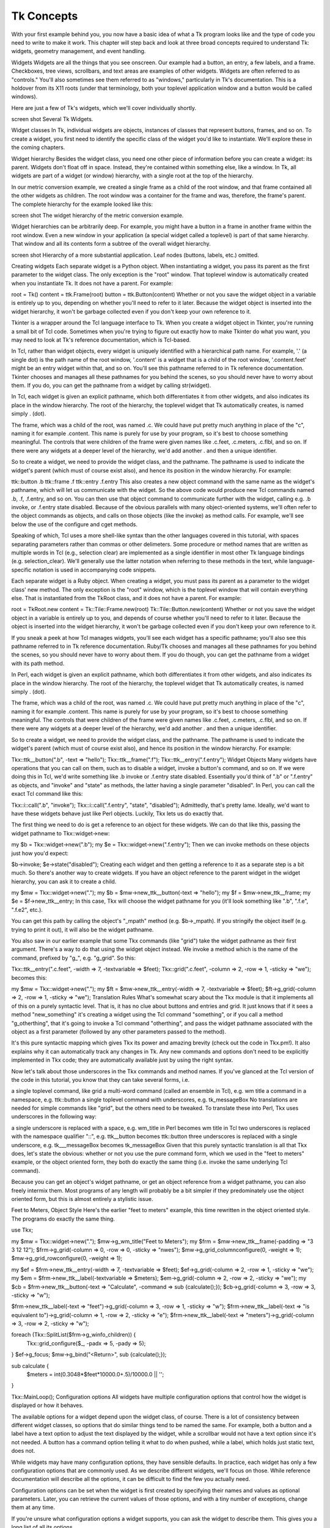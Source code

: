 Tk Concepts
===========

With your first example behind you, you now have a basic idea of what a Tk program looks like and the type of code you need 
to write to make it work. This chapter will step back and look at three broad concepts required to understand Tk: widgets, 
geometry management, and event handling.


Widgets
Widgets are all the things that you see onscreen. Our example had a button, an entry, a few labels, and a frame. 
Checkboxes, tree views, scrollbars, and text areas are examples of other widgets. Widgets are often referred to as 
"controls." You'll also sometimes see them referred to as "windows," particularly in Tk's documentation. This is a holdover 
from its X11 roots (under that terminology, both your toplevel application window and a button would be called windows).

Here are just a few of Tk's widgets, which we'll cover individually shortly.

screen shot
Several Tk Widgets.

Widget classes
In Tk, individual widgets are objects, instances of classes that represent buttons, frames, and so on. To create a widget, 
you first need to identify the specific class of the widget you'd like to instantiate. We'll explore these in the coming 
chapters.

Widget hierarchy
Besides the widget class, you need one other piece of information before you can create a widget: its parent. Widgets don't 
float off in space. Instead, they're contained within something else, like a window. In Tk, all widgets are part of a 
widget (or window) hierarchy, with a single root at the top of the hierarchy.

In our metric conversion example, we created a single frame as a child of the root window, and that frame contained all the 
other widgets as children. The root window was a container for the frame and was, therefore, the frame's parent. The 
complete hierarchy for the example looked like this:

screen shot
The widget hierarchy of the metric conversion example.

Widget hierarchies can be arbitrarily deep. For example, you might have a button in a frame in another frame within the 
root window. Even a new window in your application (a special widget called a toplevel) is part of that same hierarchy. 
That window and all its contents form a subtree of the overall widget hierarchy.

screen shot
Hierarchy of a more substantial application. Leaf nodes (buttons, labels, etc.) omitted.

Creating widgets
Each separate widget is a Python object. When instantiating a widget, you pass its parent as the first parameter to the 
widget class. The only exception is the "root" window. That toplevel window is automatically created when you instantiate 
Tk. It does not have a parent. For example:

root = Tk()
content = ttk.Frame(root)
button = ttk.Button(content)
Whether or not you save the widget object in a variable is entirely up to you, depending on whether you'll need to refer to 
it later. Because the widget object is inserted into the widget hierarchy, it won't be garbage collected even if you don't 
keep your own reference to it.

Tkinter is a wrapper around the Tcl language interface to Tk. When you create a widget object in Tkinter, you're running a 
small bit of Tcl code. Sometimes when you're trying to figure out exactly how to make Tkinter do what you want, you may 
need to look at Tk's reference documentation, which is Tcl-based.

In Tcl, rather than widget objects, every widget is uniquely identified with a hierarchical path name. For example, '.' (a 
single dot) is the path name of the root window, '.content' is a widget that is a child of the root window, '.content.feet' 
might be an entry widget within that, and so on. You'll see this pathname referred to in Tk reference documentation. 
Tkinter chooses and manages all these pathnames for you behind the scenes, so you should never have to worry about them. If 
you do, you can get the pathname from a widget by calling str(widget).

In Tcl, each widget is given an explicit pathname, which both differentiates it from other widgets, and also indicates its 
place in the window hierarchy. The root of the hierarchy, the toplevel widget that Tk automatically creates, is named 
simply . (dot).

The frame, which was a child of the root, was named .c. We could have put pretty much anything in place of the "c", naming 
it for example .content. This name is purely for use by your program, so it's best to choose something meaningful. The 
controls that were children of the frame were given names like .c.feet, .c.meters, .c.flbl, and so on. If there were any 
widgets at a deeper level of the hierarchy, we'd add another . and then a unique identifier.

So to create a widget, we need to provide the widget class, and the pathname. The pathname is used to indicate the widget's 
parent (which must of course exist also), and hence its position in the window hierarchy. For example:

ttk::button .b
ttk::frame .f
ttk::entry .f.entry
This also creates a new object command with the same name as the widget's pathname, which will let us communicate with the 
widget. So the above code would produce new Tcl commands named .b, .f, .f.entry, and so on. You can then use that object 
command to communicate further with the widget, calling e.g. .b invoke, or .f.entry state disabled. Because of the obvious 
parallels with many object-oriented systems, we'll often refer to the object commands as objects, and calls on those 
objects (like the invoke) as method calls. For example, we'll see below the use of the configure and cget methods.

Speaking of which, Tcl uses a more shell-like syntax than the other languages covered in this tutorial, with spaces 
separating parameters rather than commas or other delimeters. Some procedure or method names that are written as multiple 
words in Tcl (e.g., selection clear) are implemented as a single identifier in most other Tk language bindings (e.g. 
selection_clear). We'll generally use the latter notation when referring to these methods in the text, while 
language-specific notation is used in accompanying code snippets.

Each separate widget is a Ruby object. When creating a widget, you must pass its parent as a parameter to the widget class' 
new method. The only exception is the "root" window, which is the toplevel window that will contain everything else. That 
is instantiated from the TkRoot class, and it does not have a parent. For example:

root = TkRoot.new 
content = Tk::Tile::Frame.new(root)
Tk::Tile::Button.new(content)
Whether or not you save the widget object in a variable is entirely up to you, and depends of course whether you'll need to 
refer to it later. Because the object is inserted into the widget hierarchy, it won't be garbage collected even if you 
don't keep your own reference to it.

If you sneak a peek at how Tcl manages widgets, you'll see each widget has a specific pathname; you'll also see this 
pathname referred to in Tk reference documentation. Ruby/Tk chooses and manages all these pathnames for you behind the 
scenes, so you should never have to worry about them. If you do though, you can get the pathname from a widget with its 
path method.

In Perl, each widget is given an explicit pathname, which both differentiates it from other widgets, and also indicates its 
place in the window hierarchy. The root of the hierarchy, the toplevel widget that Tk automatically creates, is named 
simply . (dot).

The frame, which was a child of the root, was named .c. We could have put pretty much anything in place of the "c", naming 
it for example .content. This name is purely for use by your program, so it's best to choose something meaningful. The 
controls that were children of the frame were given names like .c.feet, .c.meters, .c.flbl, and so on. If there were any 
widgets at a deeper level of the hierarchy, we'd add another . and then a unique identifier.

So to create a widget, we need to provide the widget class, and the pathname. The pathname is used to indicate the widget's 
parent (which must of course exist also), and hence its position in the window hierarchy. For example:

Tkx::ttk__button(".b", -text => "hello");
Tkx::ttk__frame(".f");
Tkx::ttk__entry(".f.entry");
Widget Objects
Many widgets have operations that you can call on them, such as to disable a widget, invoke a button's command, and so on. 
If we were doing this in Tcl, we'd write something like .b invoke or .f.entry state disabled. Essentially you'd think of 
".b" or ".f.entry" as objects, and "invoke" and "state" as methods, the latter having a single parameter "disabled". In 
Perl, you can call the exact Tcl command like this:

Tkx::i::call(".b", "invoke");
Tkx::i::call(".f.entry", "state", "disabled");
Admittedly, that's pretty lame. Ideally, we'd want to have these widgets behave just like Perl objects. Luckily, Tkx lets 
us do exactly that.

The first thing we need to do is get a reference to an object for these widgets. We can do that like this, passing the 
widget pathname to Tkx::widget->new:

my $b = Tkx::widget->new(".b");
my $e = Tkx::widget->new(".f.entry");
Then we can invoke methods on these objects just how you'd expect:

$b->invoke;
$e->state("disabled");
Creating each widget and then getting a reference to it as a separate step is a bit much. So there's another way to create 
widgets. If you have an object reference to the parent widget in the widget hierarchy, you can ask it to create a child.

my $mw = Tkx::widget->new(".");
my $b = $mw->new_ttk__button(-text => "hello");
my $f = $mw->new_ttk__frame;
my $e = $f->new_ttk__entry;
In this case, Tkx will choose the widget pathname for you (it'll look something like ".b", ".f.e", ".f.e2", etc.).

You can get this path by calling the object's "_mpath" method (e.g. $b->_mpath). If you stringify the object itself (e.g. 
trying to print it out), it will also be the widget pathname.

You also saw in our earlier example that some Tkx commands (like "grid") take the widget pathname as their first argument. 
There's a way to do that using the widget object instead. We invoke a method which is the name of the command, prefixed by 
"g_", e.g. "g_grid". So this:

Tkx::ttk__entry(".c.feet", -width => 7, -textvariable => \$feet);
Tkx::grid(".c.feet", -column => 2, -row => 1, -sticky => "we");
becomes this:

my $mw = Tkx::widget->new(".");
my $ft = $mw->new_ttk__entry(-width => 7, -textvariable => \$feet);
$ft->g_grid(-column => 2, -row => 1, -sticky => "we");
Translation Rules
What's somewhat scary about the Tkx module is that it implements all of this on a purely syntactic level. That is, it has 
no clue about buttons and entries and grid. It just knows that if it sees a method "new_something" it's creating a widget 
using the Tcl command "something", or if you call a method "g_otherthing", that it's going to invoke a Tcl command 
"otherthing", and pass the widget pathname associated with the object as a first parameter (followed by any other 
parameters passed to the method).

It's this pure syntactic mapping which gives Tkx its power and amazing brevity (check out the code in Tkx.pm!). It also 
explains why it can automatically track any changes in Tk. Any new commands and options don't need to be explicitly 
implemented in Tkx code; they are automatically available just by using the right syntax.

Now let's talk about those underscores in the Tkx commands and method names. If you've glanced at the Tcl version of the 
code in this tutorial, you know that they can take several forms, i.e.

a single toplevel command, like grid
a multi-word command (called an ensemble in Tcl), e.g. wm title
a command in a namespace, e.g. ttk::button
a single toplevel command with underscores, e.g. tk_messageBox
No translations are needed for simple commands like "grid", but the others need to be tweaked. To translate these into 
Perl, Tkx uses underscores in the following way:

a single underscore is replaced with a space, e.g. wm_title in Perl becomes wm title in Tcl
two underscores is replaced with the namespace qualifier "::", e.g. ttk__button becomes ttk::button
three underscores is replaced with a single underscore, e.g. tk___messageBox becomes tk_messageBox
Given that this purely syntactic translation is all that Tkx does, let's state the obvious: whether or not you use the pure 
command form, which we used in the "feet to meters" example, or the object oriented form, they both do exactly the same 
thing (i.e. invoke the same underlying Tcl command).

Because you can get an object's widget pathname, or get an object reference from a widget pathname, you can also freely 
intermix them. Most programs of any length will probably be a bit simpler if they predominately use the object oriented 
form, but this is almost entirely a stylistic issue.

Feet to Meters, Object Style
Here's the earlier "feet to meters" example, this time rewritten in the object oriented style. The programs do exactly the 
same thing.

use Tkx;

my $mw = Tkx::widget->new(".");
$mw->g_wm_title("Feet to Meters");
my $frm = $mw->new_ttk__frame(-padding => "3 3 12 12");
$frm->g_grid(-column => 0, -row => 0, -sticky => "nwes");
$mw->g_grid_columnconfigure(0, -weight => 1);
$mw->g_grid_rowconfigure(0, -weight => 1);

my $ef = $frm->new_ttk__entry(-width => 7, -textvariable => \$feet);
$ef->g_grid(-column => 2, -row => 1, -sticky => "we");
my $em = $frm->new_ttk__label(-textvariable => \$meters);
$em->g_grid(-column => 2, -row => 2, -sticky => "we");
my $cb = $frm->new_ttk__button(-text => "Calculate", -command => sub {calculate();});
$cb->g_grid(-column => 3, -row => 3, -sticky => "w");

$frm->new_ttk__label(-text => "feet")->g_grid(-column => 3, -row => 1, -sticky => "w");
$frm->new_ttk__label(-text => "is equivalent to")->g_grid(-column => 1, -row => 2, -sticky => "e");
$frm->new_ttk__label(-text => "meters")->g_grid(-column => 3, -row => 2, -sticky => "w");

foreach (Tkx::SplitList($frm->g_winfo_children)) {
    Tkx::grid_configure($_, -padx => 5, -pady => 5);
}
$ef->g_focus;
$mw->g_bind("<Return>", sub {calculate();});

sub calculate {
   $meters = int(0.3048*$feet*10000.0+.5)/10000.0 || '';
}

Tkx::MainLoop();
Configuration options
All widgets have multiple configuration options that control how the widget is displayed or how it behaves.

The available options for a widget depend upon the widget class, of course. There is a lot of consistency between different 
widget classes, so options that do similar things tend to be named the same. For example, both a button and a label have a 
text option to adjust the text displayed by the widget, while a scrollbar would not have a text option since it's not 
needed. A button has a command option telling it what to do when pushed, while a label, which holds just static text, does 
not.

While widgets may have many configuration options, they have sensible defaults. In practice, each widget has only a few 
configuration options that are commonly used. As we describe different widgets, we'll focus on those. While reference 
documentation will describe all the options, it can be difficult to find the few you actually need.

Configuration options can be set when the widget is first created by specifying their names and values as optional 
parameters. Later, you can retrieve the current values of those options, and with a tiny number of exceptions, change them 
at any time.

If you're unsure what configuration options a widget supports, you can ask the widget to describe them. This gives you a 
long list of all its options.

This is all best illustrated with the following interactive dialog with the interpreter.

% python
>>> from tkinter import *
>>> from tkinter import ttk
>>> root = Tk()

# create a button, passing two options:
>>> button = ttk.Button(root, text="Hello", command="buttonpressed")
>>> button.grid()

#check the current value of the text option:
>>> button['text']
'Hello'

# change the value of the text option:
>>> button['text'] = 'goodbye'

# another way to do the same thing:
>>> button.configure(text='goodbye')

# check the current value of the text option:
>>> button['text']
'goodbye'

# get all information about the text option:
>>> button.configure('text')
('text', 'text', 'Text', '', 'goodbye')

# get information on all options for this widget:
>>> button.configure()
{'cursor': ('cursor', 'cursor', 'Cursor', '', ''), 'style': ('style', 'style', 'Style', '', ''), 
'default': ('default', 'default', 'Default', <index object at 0x00DFFD10>, <index object at 0x00DFFD10>), 
'text': ('text', 'text', 'Text', '', 'goodbye'), 'image': ('image', 'image', 'Image', '', ''), 
'class': ('class', '', '', '', ''), 'padding': ('padding', 'padding', 'Pad', '', ''), 
'width': ('width', 'width', 'Width', '', ''), 
'state': ('state', 'state', 'State', <index object at 0x0167FA20>, <index object at 0x0167FA20>), 
'command': ('command', 'command' , 'Command', '', 'buttonpressed'), 
'textvariable': ('textvariable', 'textVariable', 'Variable', '', ''), 
'compound': ('compound', 'compound', 'Compound', <index object at 0x0167FA08>, <index object at 0x0167FA08>), 
'underline': ('underline', 'underline', 'Underline', -1, -1), 
'takefocus': ('takefocus', 'takeFocus', 'TakeFocus', '', 'ttk::takefocus')}
% wish8.5
create a button, passing two options:
% grid [ttk::button .b -text "Hello" -command {button_pressed}]
check the current value of the text option:
% .b cget -text
Hello
check the current value of the command option:
% .b cget -command
button_pressed
change the value of the text option:
% .b configure -text Goodbye
check the current value of the text option:
% .b cget -text
Goodbye
get all information about the text option:
% .b configure -text
-text text Text {} Goodbye
get information on all options for this widget:
% .b configure
{-takefocus takeFocus TakeFocus ttk::takefocus ttk::takefocus} 
{-command command Command {} button_pressed} {-default default Default normal normal} 
{-text text Text {} Goodbye} {-textvariable textVariable Variable {} {}} 
{-underline underline Underline -1 -1} {-width width Width {} {}} {-image image Image {} {}} 
{-compound compound Compound none none} {-padding padding Pad {} {}} 
{-state state State normal normal} {-takefocus takeFocus TakeFocus {} ttk::takefocus} 
{-cursor cursor Cursor {} {}} {-style style Style {} {}} {-class {} {} {} {}}
% irb
irb(main):001:0> require 'tk'
=> true
irb(main):002:0> require 'tkextlib/tile'
=> true
create a button, passing two options:
irb(main):003:0> root = TkRoot.new
=> #<TkRoot:0xb7c8c9d8 @path=".">
irb(main):004:0> button = Tk::Tile::Button.new(root) {text "Hello"; command "button_pressed"}.grid
=> #<Tk::Tile::TButton:0xb7c86ab0 @cmdtbl=["c00001"], @path=".w00000">
check the current value of the text option:
irb(main):005:0> button['text']
=> "Hello"
check the current value of the command option:
irb(main):006:0> button['command']
=> #<cb_entry:fdbe42342>
change the value of the text option:
irb(main):007:0> button['text'] = 'goodbye'
=> "goodbye"
check the current value of the text option:
irb(main):008:0> button['text']
=> "goodbye"
get all information about the text option:
irb(main):009:0> button.configinfo 'text'
=> ["text", "text", "Text", "", "goodbye"]
get information on all options for this widget:
irb(main):010:0> button.configinfo
=> [["takefocus", "takeFocus", "TakeFocus", true, true], ["command", "command", "Command", "", #<cb_entry:fdbe42342>], 
["default", "default", "Default", "normal", "normal"], ["text", "text", "Text", "", "goodbye"],
 ["textvariable", "textVariable", "Variable", nil, nil], 
["underline", "underline", "Underline", -1, -1], ["width", "width", "Width", "", ""], 
["image", "image", "Image", "", ""], ["compound", "compound", "Compound", "none", "none"], 
["padding", "padding", "Pad", "", ""], ["state", "state", "State", "normal", "normal"], 
["takefocus", "takeFocus", "TakeFocus", nil, true], ["cursor", "cursor", "Cursor", "", ""], 
["style", "style", "Style", [], []], ["class", "", "", "", ""]]
run Perl interactively using the program "psh":
% psh
Perl> use Tkx
Perl> $mw = Tkx::widget->new(".")
.
create a button, passing two options:
Perl> ($b = $mw->new_ttk__button(-text => "Hello", -command => sub {button_pressed();}))->g_grid
.b
check the current value of the text option:
  (note that "m_<foo>" is another one of those magic Tkx translations 
   like "g_<foo>"; in this case it means call the <foo> method on the object)
Perl> $b->m_cget(-text)
Hello
conveniently, the "m_" part is almost always optional:
Perl> $b->cget(-text)
Hello
check the current value of the command option:
Perl> $b->cget(-command)
::perl::CODE(0x839020)
change the value of the text option:
Perl> $b->configure(-text => "Goodbye")

check the current value of the text option:
Perl> $b->cget(-text)
Goodbye
get all information about the text option:
Perl> $b->configure(-text)
-text text Text {} Goodbye
convert the Tcl list this returns into a Perl list:
Perl> Tkx::SplitList($b->configure(-text))
-text, text, Text, , Goodbye
get information on all options for this widget:
Perl> $b->configure
{-takefocus takeFocus TakeFocus ttk::takefocus ttk::takefocus} 
{-command command Command {} ::perl::CODE(0x839020)} {-default default Default normal normal} 
{-text text Text {} Goodbye} {-textvariable textVariable Variable {} {}} 
{-underline underline Underline -1 -1} {-width width Width {} {}} {-image image Image {} {}} 
{-compound compound Compound none none} {-padding padding Pad {} {}} 
{-state state State normal normal} {-takefocus takeFocus TakeFocus {} ttk::takefocus} 
{-cursor cursor Cursor {} {}} {-style style Style {} {}} {-class {} {} {} {}}
As you can see, for each option, Tk will show you the name of the option and its current value (along with three other 
attributes which you can usually ignore).

Ok, if you really want to know, here are the details on the five pieces of data provided for each configuration option. The 
most useful are the first, the option's name, and the fifth, which is the option's current value. The fourth is the default 
value of the option, or in other words, the value it would have if you didn't change it. The other two relate to something 
called the option database. We'll briefly touch on it when we discuss menus, but it's not used in modern applications. The 
second item is the option's name in the database, and the third is its class.

Styles and themes
Tk's "classic" widgets each have a very large number of configuration options, providing for very precise control over 
numerous details of each individual widget's appearance. The need to customize each individual widget often resulted in a 
great deal of repetitive code and inconsistencies.

Tk's "themed" widgets move most of these details into theme and style objects, separate from the widget itself. This makes 
it far easier to create consistent user interfaces while using much less code to do it.

Styles and themes are covered in detail towards the end of the book. It explains the benefits.

So why use styles and themes in Tk? They take the fine-grained details of appearance decisions away from individual 
instances of widgets.

That makes for cleaner code and less repetition. If you have 20 entry widgets in your application, you don't need to repeat 
the exact appearance details every time you create one (or write a wrapper function). Instead, you assign them a style.

Themes collect a series of styles, putting all appearance decisions in one place. And because styles for a button and 
styles for other widgets can share common elements, collecting them in themes promotes consistency and improves reuse.

Changing themes allows for radical customization of your application's appearance. For most mainstream desktop 
applications, it's unlikely you will need to do so. However, you'll see in the next chapter how individual styles can be 
applied to widgets in lieu of making fine-grained changes to individual widgets.

These very different approaches to customization between classic and themed widgets are the main reason both sets of 
widgets exist today. It would not have been feasible to add support for themes while still maintaining backward 
compatibility.

Widget introspection
Tk exposes a treasure trove of information about each and every widget that your application can take advantage of. Much of 
it is available via the winfo facility; see the winfo command reference for full details.

This short example traverses the widget hierarchy, using each widget's winfo_children method to identify child widgets that 
need to be examined. For each widget, we print some basic information, including its class (button, frame, etc.), width, 
height, and position relative to its parent.

def print_hierarchy(w, depth=0):
    print('  '*depth + w.winfo_class() + ' w=' + str(w.winfo_width()) + ' h=' + str(w.winfo_height()) + ' x=' + 
str(w.winfo_x()) + ' y=' + str(w.winfo_y()))
    for i in w.winfo_children():
        print_hierarchy(i, depth+1)

print_hierarchy(root)
proc print_hierarchy {w {depth 0}} {
    puts "[string repeat "  " $depth][winfo class $w] w=[winfo width $w] h=[winfo height $w] x=[winfo x $w] y=[winfo y $w]"
    foreach i [winfo children $w] {
        print_hierarchy $i [expr {$depth+1}]
    }
}
print_hierarchy .
def print_hierarchy(w, depth=0)
    print("  "*depth + w.winfo_class() + ' w=' + w.winfo_width().to_s + ' h=' + w.winfo_height().to_s + ' x=' + 
w.winfo_x().to_s + ' y=' + w.winfo_y().to_s + "\n")
    w.winfo_children().each do |i| 
        print_hierarchy(i, depth+1)
    end
end
print_hierarchy root
sub print_hierarchy {
    my ($w, $depth) = @_;
    $depth //= 0;
    print("  "x$depth, $w->g_winfo_class(), " w=", $w->g_winfo_width(), " h=", $w->g_winfo_height(), " x=", 
$w->g_winfo_x(), " y=", $w->g_winfo_y(), "\n");
    foreach (Tkx::SplitList($w->g_winfo_children())) {
        print_hierarchy(Tkx::widget->new($_), $depth+1);
    }
}
print_hierarchy($mw);
The following are some of the most useful methods:

winfo_class:
a class identifying the type of widget, e.g., TButton for a themed button
winfo_children:
a list of widgets that are the direct children of a widget in the hierarchy
winfo_parent:
parent of the widget in the hierarchy
winfo_toplevel:
the toplevel window containing this widget
winfo_width, winfo_height:
current width and height of the widget; not accurate until it appears onscreen
winfo_reqwidth, winfo_reqheight:
the width and height that the widget requests of the geometry manager (more on this shortly)
winfo_x, winfo_y:
the position of the top-left corner of the widget relative to its parent
winfo_rootx, winfo_rooty:
the position of the top-left corner of the widget relative to the entire screen
winfo_vieweable:
whether the widget is displayed or hidden (all its ancestors in the hierarchy must be viewable for it to be viewable)
Geometry management
As you've seen, widgets don't appear on the screen just by creating them. Placing widgets on the screen (and precisely 
where they are placed) is a separate step called geometry management.

In our feet to meters example, positioning each widget was accomplished by the grid command. We specified the column and 
row where we wanted each widget placed], how things were aligned within the grid, etc. Grid is an example of a geometry 
manager (of which there are several in Tk, grid being the most useful). For now, we'll look at geometry management in 
general; we'll talk about grid in a later chapter.

A geometry manager's job is to figure out exactly where those widgets are going to be put. This turns out to be a complex 
optimization problem, and a good geometry manager relies on quite sophisticated algorithms. A good geometry manager 
provides the flexibility, power, and ease of use that makes programmers happy. It also makes it easy to create appealing 
user interface layouts without needing to jump through hoops. Tk's grid is, without a doubt, one of the absolute best.

We'll go into more detail in a later chapter, but grid was introduced several years after Tk became popular. Before that, 
an older geometry manager named pack was most commonly used. It's equally powerful but much harder to use, making it 
onerous to create layouts that look appealing today. Unfortunately, much of the example Tk code and documentation out there 
uses pack instead of grid (a good clue to how current it is). The widespread use of pack is a leading reason that so many 
Tk user interfaces look terrible. Start new code with grid, and upgrade old code when you can.

The problem
The problem for a geometry manager is to take all the different widgets the program creates, plus the program's 
instructions for where in the window each should go (explicitly, or more often, relative to other widgets), and then 
actually position them in the window.

In doing so, the geometry manager has to balance multiple constraints. Consider these situations:

The widgets may have a natural size, e.g., the natural width of a label would depend on the text it displays and the font 
used to display it. What if the application window containing all these different widgets isn't big enough to accommodate 
them? The geometry manager must decide which widgets to shrink to fit, by how much, etc.
If the application window is bigger than the natural size of all the widgets, how is the extra space used? Is extra space 
placed between each widget, and if so, how is that space distributed? Is it used to make certain widgets larger than they 
usually are, such as a text entry growing to fill a wider window? Which widgets should grow?
If the application window is resized, how does the size and position of each widget inside it change? Will certain areas 
(e.g., a text entry area) expand or shrink while other parts stay the same size, or is the area distributed differently? Do 
certain widgets have a minimum size that you want to avoid going below? A maximum size? Does the window itself have a 
minimum or maximum size?
How can widgets in different parts of the user interface be aligned with each other? How much space should be left between 
them? This is needed to present a clean layout and comply with platform-specific user interface guidelines.
For a complex user interface, which may have many frames nested in other frames nested in the window (etc.), how can all 
the above be accomplished, trading off the conflicting demands of different parts of the entire user interface?
How it works
Geometry management in Tk relies on the concept of master and slave widgets. A master is a widget, typically a toplevel 
application window or a frame. It contains other widgets, called slaves. You can think of a geometry manager taking control 
of the master widget and deciding how all the slave widgets will be displayed within.

The computing community has embraced the more general societal trend towards more diversity, sensitivity, and awareness 
about the impacts of language. As a result, the Tk core will slowly adopt a more inclusive set of terminology. For example, 
where it makes sense, "parent" and "child" will be preferred over "master" and "slave." The current terminology will not 
disappear to preserve backward compatibility. This is something to be aware of for the future. For more details, see TIP 
#581.

Your program tells the geometry manager what slaves to manage within the master, i.e., via calling grid. Your program also 
provides hints as to how it would like each slave to be displayed, e.g., via the column and row options. You can also 
provide other information to the geometry manager. For example, we used columnconfigure and rowconfigure to indicate the 
columns and rows we'd like to expand if extra space is available in the window. Note that all these parameters and hints 
are specific to grid; other geometry managers would use different ones.

The geometry manager collects information about the slaves in the master and the total size of the master. It asks each 
slave widget for its natural size, i.e., how large it would ideally be displayed. The geometry manager's internal algorithm 
calculates the rectangular area each slave will be allocated (if any!). The slave is then responsible for rendering itself 
within that particular rectangle. And of course, we repeat the whole process whenever the size of the master changes (e.g., 
because the toplevel window was resized), the natural size of a slave changes (e.g., because we've changed the text in a 
label), or any geometry manager parameters change (e.g., like row, column, or sticky).

This all works recursively as well. In our example, we had a content frame inside the toplevel application window and then 
several other widgets inside the content frame. We, therefore, had to manage the geometry for two different masters. At the 
outer level, the toplevel window was the master, and the content frame was its slave. At the inner level, the content frame 
was the master, with each of the other widgets being slaves. Notice that the same widget, e.g., the content frame, can be 
both a master and a slave! As we saw previously, this widget hierarchy can be nested much more deeply.

While each master can be managed by only one geometry manager (e.g., grid), different masters can have different geometry 
managers. While grid is the right choice most of the time, others may make sense for a particular layout used in one part 
of your user interface. Other Tk geometry managers include pack, which we've mentioned, and place, which leaves all layout 
decisions entirely up to you. Some complex widgets like canvas and text let you embed other widgets, making them de facto 
geometry managers.

Finally, we've been assuming that slave widgets are the immediate children of their master in the widget hierarchy. While 
this is usually the case, and mostly there's no good reason to do it any other way, it's also possible (with some 
restrictions) to get around this.

Event handling
As with most user interface toolkits, Tk runs an event loop that receives events from the operating system. These are 
things like button presses, keystrokes, mouse movement, window resizing, and so on.

Generally, Tk takes care of managing this event loop for you. It will figure out what widget the event applies to (did a 
user click on this button? if a key was pressed, which textbox had the focus?), and dispatch the event accordingly. 
Individual widgets know how to respond to events; for example, a button might change color when the mouse moves over it and 
revert back when the mouse leaves.

It's critical in event-driven applications that the event loop not be blocked. The event loop runs continuously, normally 
executing dozens of steps per second. At every step, it processes an event. If your program is performing a long operation, 
it can potentially block the event loop. In that case, no events would be processed, no drawing would be done, and it would 
appear as if your application is frozen. There are many ways to prevent this from happening. We'll discuss this in more 
detail in a later chapter.

Command callbacks
You often want your program to handle some event in a particular way, e.g., do something when a button is pushed. For those 
events that are most frequently customized (what good is a button without something happening when you press it?), the 
widget lets you specify a callback via a widget configuration option. We saw this in the example with the command option of 
the button.

def calculate(*args):
    ...

ttk.Button(mainframe, text="Calculate", command=calculate)
proc calculate {} {...}

ttk::button .c.calc -text "Calculate" -command calculate
def calculate
   ...
   
Tk::Tile::Button.new(content) {text 'Calculate'; command {calculate}}
sub calculate {...}

Tkx::ttk__button(".c.calc", -text => "Calculate", -command => sub {calculate();});
Callbacks in Tk tend to be simpler than in user interface toolkits used with compiled languages (where a callback must be a 
procedure with a certain set of parameters or an object method with a certain signature). Instead, the callback is just an 
ordinary bit of code that the interpreter evaluates. While it can be as complicated as you want to make it, most of the 
time, you'll just want your callback to call some other function or method.

Binding to events
For events that don't have a widget-specific callback configuration option associated with them, you can use Tk's bind to 
capture any event and then (like with callbacks) execute an arbitrary piece of code.

Here's a (silly) example showing a label responding to different events. When an event occurs, a description of the event 
is displayed in the label.

from tkinter import *
from tkinter import ttk
root = Tk()
l =ttk.Label(root, text="Starting...")
l.grid()
l.bind('<Enter>', lambda e: l.configure(text='Moved mouse inside'))
l.bind('<Leave>', lambda e: l.configure(text='Moved mouse outside'))
l.bind('<ButtonPress-1>', lambda e: l.configure(text='Clicked left mouse button'))
l.bind('<3>', lambda e: l.configure(text='Clicked third mouse button'))
l.bind('<Double-1>', lambda e: l.configure(text='Double clicked'))
l.bind('<B3-Motion>', lambda e: l.configure(text=f'third button drag to {e.x},{e.y}'))
root.mainloop()
package require Tk
grid [ttk::label .l -text "Starting..."] 
bind .l <Enter> {.l configure -text "Moved mouse inside"}
bind .l <Leave> {.l configure -text "Moved mouse outside"}
bind .l <ButtonPress-1> {.l configure -text "Clicked left mouse button"}
bind .l <3> {.l configure -text "Clicked third mouse button"}
bind .l <Double-1> {.l configure -text "Double clicked"}
bind .l <B3-Motion> {.l configure -text "third button drag to %x %y"}
Note that the bind command lives in the global namespace; there is not a ttk::bind command.

require 'tk'
require 'tkextlib/tile'
root = TkRoot.new
l = Tk::Tile::Label.new(root) {text "Starting..."}.grid
l.bind("Enter") {l['text'] = "Moved mouse inside"}
l.bind("Leave") {l['text'] = "Moved mouse outside"}
l.bind("ButtonPress-1") {l['text'] = "Clicked left mouse button"}
l.bind("3") {l['text'] = "Clicked third mouse button"}
l.bind("Double-1") {l['text'] = "Double clicked"}
l.bind("B3-Motion", proc{|x,y| l['text'] = "third button drag to #{x} #{y}"}, "%x %y")
Tk.mainloop
use Tkx;
my $mw = Tkx::widget->new(".");
(my $l = $mw->new_ttk__label(-text => "Starting..."))->g_grid;
$l->g_bind("<Enter>",     sub {$l->configure(-text => "Moved mouse inside")});
$l->g_bind("<Leave>",     sub {$l->configure(-text => "Moved mouse outside")});
$l->g_bind("<ButtonPress-1>",         sub {$l->configure(-text => "Clicked left mouse button")});
$l->g_bind("<3>",         sub {$l->configure(-text => "Clicked third mouse button")});
$l->g_bind("<Double-1>",  sub {$l->configure(-text => "Double clicked")});
$l->g_bind("<B3-Motion>", [sub { my($x,$y) = @_;
                                 $l->configure(-text => "third button drag to $x $y")
	                   }, Tkx::Ev("%x", "%y")]);
Tkx::MainLoop();
The first two bindings are pretty straightforward, just watching for simple events. An <Enter> event means the mouse has 
moved over top the widget, while the <Leave> event is generated when the mouse moves outside the widget to a different one.

The next binding looks for a mouse click, specifically a <ButtonPress-1> event. Here, the <ButtonPress> is the actual 
event, but the -1 is an event detail specifying the left (main) mouse button on the mouse. The binding will only trigger 
when a <ButtonPress> event is generated involving the main mouse button. If another mouse button was clicked, this binding 
would ignore it.

This next binding looks for a <3> event. This is actually a shorthand for <ButtonPress-3>. It will respond to events 
generated when the third mouse button is clicked. The next binding, <Double-1> (shorthand for <Double-ButtonPress-1>) adds 
another modifier, Double, and so will respond to the left mouse button being double-clicked.

The last binding (<B3-Motion>) also uses a modifier: capture mouse movement (Motion), but only when the third mouse button 
(B3) is held down.

You may have noticed we're being a bit cagey, referring to the "left" mouse button and the "third" mouse button… not the 
"right" mouse button. On Windows and Linux/X11, which have three button mouses, button #1 is the left button and button #3 
is the right button. On macOS, things are different. Sometimes, only a single button mouse is available, in which case 
we'll never get an event for button #3. When a three button mouse is available on macOS, however, the right button is 
actually button #2, not button #3. On macOS, button #3 is the middle button (or scroll wheel button), which is button #2 on 
Windows and Linux/X11. We'll return to this in the chapter on menus.

This last binding also shows an example of how to use event parameters. Many events carry additional information, e.g., the 
position of the mouse when it's clicked. Tk provides access to these parameters in Tcl callback scripts through the use of 
percent substitutions. These percent substitutions let you capture them so they can be used in your script. We'll see 
percent substitutions used later in another context, entry widget validation.

Tkinter abstracts away these percent substitutions and instead encapsulates all the event parameters in an event object. 
Above, we used the x and y fields to retrieve the mouse position.

What's with the lambda expressions? Tkinter expects you to provide a function as the event callback, which is passed an 
event object representing the event that triggered the callback. It's sometimes not worth the bother of defining regular 
named functions for one-off trivial callbacks, such as in this example. But we still need to accept that event object as a 
parameter. Here, we've used Python's anonymous functions via lambda to do just that, ignoring it in all but the last 
binding. In real applications, you'll almost always use a regular function, such as the calculate function in our feet to 
meters example, or a method of an object.

As we've described here, and throughout Tk's documentation, events in Tk are surrounded by angle brackets, e.g. <Enter>. 
The Ruby/Tk authors decided to strip the angle brackets from events in its API, e.g., Enter.

Tkx lets us provide command callbacks as just a Perl function (the first five), or as a two element array (the last case). 
The first element is the Perl code to be called, while the second array element specifies parameters to pass to that code. 
The function Tkx::Ev() will expand its parameter (%x %y in this case) when the callback is invoked, which will perform the 
percent substitutions. These then are passed as parameters to our function.

Multiple bindings for an event
We've just seen how event bindings can be assigned to an individual widget. When a matching event is received by that 
widget, the binding is triggered. But that's not all you can do.

Your binding can capture not only a single event but a short sequence of events. The <Double-1> binding triggers when two 
mouse clicks occur in a short time. You can do the same thing to capture two keys pressed in a row, e.g., 
<KeyPress-a><KeyPress-b> or simply <a><b>.

For keyboard events, case matters. If you want to bind to a capital A, use <KeyPress-A> or <A>.

You can also assign an event binding to a toplevel window. When a matching event occurs anywhere in that window, the 
binding is triggered. In our feet to meters example, we set up a binding for the "Return" key on the main application 
toplevel window. If the "Return" key is pressed when any widget contained in the toplevel window had the focus, that 
binding will fire.

Less commonly, you can create event bindings triggered when a matching event occurs anywhere in the application or even for 
events received by any widget of a given class, e.g., all buttons.

More than one binding can fire for an event. This keeps event handlers concise and limited in scope, making for more 
modular code. For example, the behavior of each widget class in Tk is itself defined with script-level event bindings. 
These stay separate from event bindings in your application. Event bindings assigned to a widget can also be changed (or 
deleted) at any time. They can be modified to alter event handling for widgets of a certain class or parts of your 
application. You can reorder, extend, or change the sequence of event bindings that are triggered for each widget; see the 
bindtags command reference if you're curious.

Available events
The most common events are described below, along with the circumstances when they are generated. Some are generated on 
some platforms and not others. For a complete description of all the different event names, modifiers, and the different 
event parameters that are available with each, the best place to look is the bind command reference.

<Activate>:
Window has become active.
<Deactivate>:
Window has been deactivated.
<MouseWheel>:
Scroll wheel on mouse has been moved.
<KeyPress>:
Key on keyboard has been pressed down.
<KeyRelease>:
Key has been released.
<ButtonPress>:
A mouse button has been pressed.
<ButtonRelease>:
A mouse button has been released.
<Motion>:
Mouse has been moved.
<Configure>:
Widget has changed size or position.
<Destroy>:
Widget is being destroyed.
<FocusIn>:
Widget has been given keyboard focus.
<FocusOut>:
Widget has lost keyboard focus.
<Enter>:
Mouse pointer enters widget.
<Leave>:
Mouse pointer leaves widget.
Event detail for mouse events is the button that was pressed, e.g., 1, 2, or 3. For keyboard events, it's the specific key, 
e.g., A, 9, space, plus, comma, equal. A complete list can be found in the keysyms command reference.

Event modifiers can include, e.g., B1 or Button1 to signify the main mouse button being held down, Double or Triple for 
sequences of the same event. Key modifiers for when keys on the keyboard are held down inline Control, Shift, Alt, Option, 
and Command.

Virtual events
The events we've seen so far are low-level operating system events like mouse clicks and window resizes. Many widgets also 
generate higher-level, semantic events called virtual events. These are indicated by double angle brackets around the event 
name, e.g., <<foo>>.

As we've mentioned, Ruby/Tk strips away the (single) angle brackets from regular event names. Virtual events use a single 
set of angle brackets, e.g., <foo>.
For example, a listbox widget generates a <<ListboxSelect>> virtual event whenever its selection changes. The same virtual 
event is generated whether a user clicked on an item, selected using the arrow keys, or another way. Virtual events avoid 
the problem of setting up multiple, possibly platform-specific event bindings to capture common changes. The available 
virtual events for a widget will be listed in the documentation for the widget class.

Tk also defines virtual events for common operations that are triggered in different ways for different platforms. These 
include <<Cut>>, <<Copy>> and <<Paste>>. A <<ContextMenu>> virtual event is generated when the right mouse button is 
clicked, taking care of that discrepancy between button #2 and button #3 on macOS we noted previously.

You can define your own virtual events, which can be specific to your application. This can be a useful way to keep 
platform-specific details isolated in a single module while using the virtual event throughout your application. Your own 
code can generate virtual events that work in exactly the same way that virtual events generated by Tk do.

root.event_generate("<<MyOwnEvent>>")
event generate . "<<MyOwnEvent>>"
Tk.event_generate(root, "<MyOwnEvent>")
Tkx::event_generate($mw, "<<MyOwnEvent>>");



